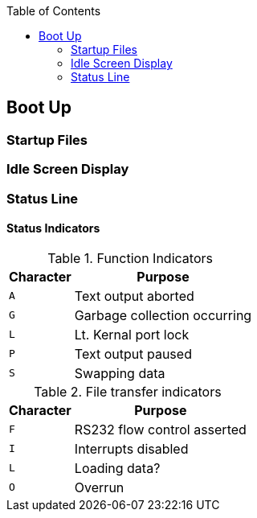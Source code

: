 :toc: left

## Boot Up
### Startup Files
### Idle Screen Display
### Status Line
#### Status Indicators

.Function Indicators
[options="autowidth",options="header"]
|====================
| Character | Purpose
| `A` | Text output aborted 
| `G` | Garbage collection occurring
| `L` | Lt. Kernal port lock
| `P` | Text output paused
| `S` | Swapping data
|====================

.File transfer indicators
[options="autowidth",options="header"]
|====================
| Character | Purpose
| `F` | RS232 flow control asserted 
| `I` | Interrupts disabled
| `L` | Loading data?
| `O` | Overrun
|====================
